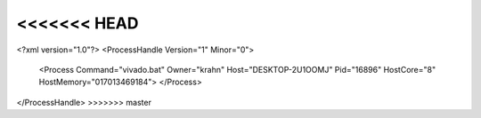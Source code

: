 <<<<<<< HEAD
=======
<?xml version="1.0"?>
<ProcessHandle Version="1" Minor="0">
    <Process Command="vivado.bat" Owner="krahn" Host="DESKTOP-2U1OOMJ" Pid="16896" HostCore="8" HostMemory="017013469184">
    </Process>
</ProcessHandle>
>>>>>>> master
